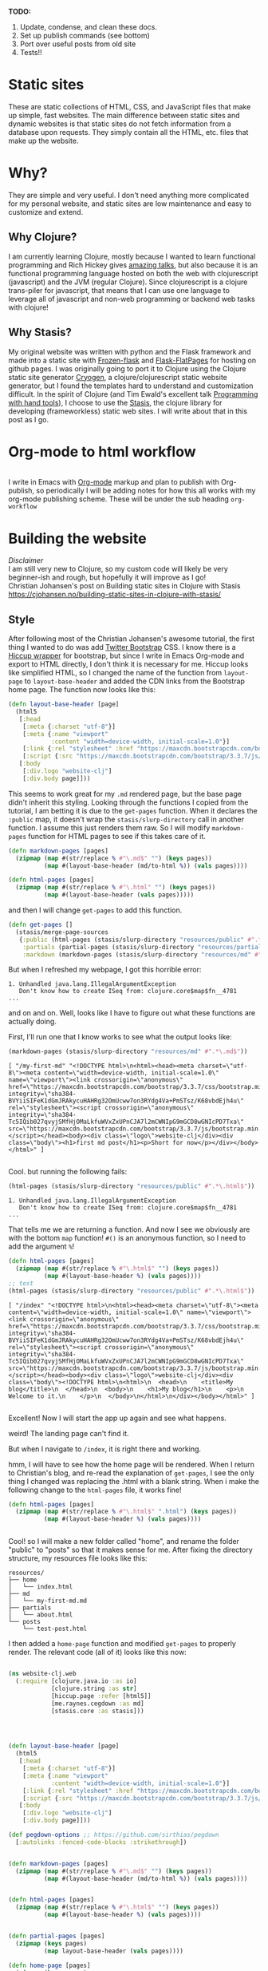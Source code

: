 #+OPTIONS: toc:t author:nil title:nil date:nil num:nil ^:{} \n:1 todo:nil
#+PROPERTY: header-args :eval never-export


*TODO:*
1. Update, condense, and clean these docs.
2. Set up publish commands (see bottom)
3. Port over useful posts from old site
4. Tests!!

* Static sites
These are static collections of HTML, CSS, and JavaScript files that make up simple, fast websites. The main difference between static sites and dynamic websites is that static sites do not fetch information from a database upon requests. They simply contain all the HTML, etc. files that make up the website.
* Why?
They are simple and very useful. I don't need anything more complicated for my personal website, and static sites are low maintenance and easy to customize and extend. 
** Why Clojure?
 I am currently learning Clojure, mostly because I wanted to learn functional programming and Rich Hickey gives [[https://github.com/tallesl/Rich-Hickey-fanclub][amazing talks]], but also because it is an functional programming language hosted on both the web with clojurescript (javascript) and the JVM (regular Clojure). Since clojurescript is a clojure trans-piler for javascript, that means that I can use one language to leverage all of javascript and non-web programming or backend web tasks with clojure!
** Why Stasis?
My original website was written with python and the Flask framework and made into a static site with [[https://pythonhosted.org/Frozen-Flask/][Frozen-flask]] and [[https://pythonhosted.org/Flask-FlatPages/][Flask-FlatPages]] for hosting on github pages. I was originally going to port it to Clojure using the Clojure static site generator [[https://github.com/cryogen-project/cryogen][Cryogen]], a clojure/clojurescript static website generator, but I found the templates hard to understand and customization difficult. In the spirit of Clojure (and Tim Ewald's excellent talk [[https://www.youtube.com/watch?v=ShEez0JkOFw][Programming with hand tools]]), I choose to use the [[https://github.com/magnars/stasis][Stasis]], the clojure library for developing (frameworkless) static web sites. I will write about that in this post as I go. 

* Org-mode to html workflow

[[file:img/org-mode-unicorn-logo.png]]
  I write in Emacs with [[https://orgmode.org/][Org-mode]] markup and plan to publish with Org-publish, so periodically I will be adding notes for how this all works with my org-mode publishing scheme. These will be under the sub heading =org-workflow= 

* Building the website
  /Disclaimer/ 
I am still very new to Clojure, so my custom code will likely be very beginner-ish and rough, but hopefully it will improve as I go!
 Christian Johansen's post on Building static sites in Clojure with Stasis https://cjohansen.no/building-static-sites-in-clojure-with-stasis/ 

** Style
   After following most of the Christian Johansen's awesome tutorial, the first thing I wanted to do was add [[https://getbootstrap.com/docs/3.3/getting-started/][Twitter Bootstrap]] CSS. I know there is a [[https://github.com/weavejester/hiccup-bootstrap][Hiccup wrapper]] for bootstrap, but since I write in Emacs Org-mode and export to HTML directly, I don't think it is necessary for me. Hiccup looks like simplified HTML, so I changed the name of the function from =layout-page= to =layout-base-header= and added the CDN links from the Bootstrap home page. The function now looks like this:

#+BEGIN_SRC clojure 
  (defn layout-base-header [page]
    (html5
     [:head
      [:meta {:charset "utf-8"}]
      [:meta {:name "viewport"
              :content "width=device-width, initial-scale=1.0"}]
      [:link {:rel "stylesheet" :href "https://maxcdn.bootstrapcdn.com/bootstrap/3.3.7/css/bootstrap.min.css" :integrity "sha384-BVYiiSIFeK1dGmJRAkycuHAHRg32OmUcww7on3RYdg4Va+PmSTsz/K68vbdEjh4u" :crossorigin "anonymous"}]
      [:script {:src "https://maxcdn.bootstrapcdn.com/bootstrap/3.3.7/js/bootstrap.min.js" :integrity "sha384-Tc5IQib027qvyjSMfHjOMaLkfuWVxZxUPnCJA7l2mCWNIpG9mGCD8wGNIcPD7Txa" :crossorigin "anonymous"}]]
     [:body
      [:div.logo "website-clj"]
      [:div.body page]]))

#+END_SRC

This seems to work great for my =.md= rendered page, but the base page didn't inherit this styling. Looking through the functions I copied from the tutorial, I am betting it is due to the =get-pages= function. When it declares the =:public= map, it doesn't wrap the =stasis/slurp-directory= call in another function. I assume this just renders them raw. So I will modify =markdown-pages= function for HTML pages to see if this takes care of it. 

#+BEGIN_SRC clojure 
  (defn markdown-pages [pages]
    (zipmap (map #(str/replace % #"\.md$" "") (keys pages))
            (map #(layout-base-header (md/to-html %)) (vals pages))))

  (defn html-pages [pages]
    (zipmap (map #(str/replace % #"\.html" "") (keys pages))
            (map #(layout-base-header (vals pages)))))

#+END_SRC

and then I will change =get-pages= to add this function. 

#+BEGIN_SRC clojure 
(defn get-pages []
  (stasis/merge-page-sources
   {:public (html-pages (stasis/slurp-directory "resources/public" #".*\.(html|css|js)$"))
    :partials (partial-pages (stasis/slurp-directory "resources/partials" #".*\.html$"))
    :markdown (markdown-pages (stasis/slurp-directory "resources/md" #".*\.md$"))}))

#+END_SRC
But when I refreshed my webpage, I got this horrible error:

#+BEGIN_EXAMPLE
1. Unhandled java.lang.IllegalArgumentException
   Don't know how to create ISeq from: clojure.core$map$fn__4781
...
#+END_EXAMPLE

and on and on. Well, looks like I have to figure out what these functions are actually doing. 

First, I'll run one that I know works to see what the output looks like:

#+BEGIN_SRC clojure 
(markdown-pages (stasis/slurp-directory "resources/md" #".*\.md$"))
#+END_SRC

#+BEGIN_EXAMPLE
[ "/my-first-md" "<!DOCTYPE html>\n<html><head><meta charset=\"utf-8\"><meta content=\"width=device-width, initial-scale=1.0\" name=\"viewport\"><link crossorigin=\"anonymous\" href=\"https://maxcdn.bootstrapcdn.com/bootstrap/3.3.7/css/bootstrap.min.css\" integrity=\"sha384-BVYiiSIFeK1dGmJRAkycuHAHRg32OmUcww7on3RYdg4Va+PmSTsz/K68vbdEjh4u\" rel=\"stylesheet\"><script crossorigin=\"anonymous\" integrity=\"sha384-Tc5IQib027qvyjSMfHjOMaLkfuWVxZxUPnCJA7l2mCWNIpG9mGCD8wGNIcPD7Txa\" src=\"https://maxcdn.bootstrapcdn.com/bootstrap/3.3.7/js/bootstrap.min.js\"></script></head><body><div class=\"logo\">website-clj</div><div class=\"body\"><h1>first md post</h1><p>Short for now</p></div></body></html>" ]

#+END_EXAMPLE

Cool. but running the following fails:

#+BEGIN_SRC clojure 
(html-pages (stasis/slurp-directory "resources/public" #".*\.html$"))
#+END_SRC

#+BEGIN_EXAMPLE
1. Unhandled java.lang.IllegalArgumentException
   Don't know how to create ISeq from: clojure.core$map$fn__4781
...
#+END_EXAMPLE

That tells me we are returning a function. And now I see we obviously are with the bottom =map= function! =#()= is an anonymous function, so I need to add the argument =%=! 

#+BEGIN_SRC clojure 
(defn html-pages [pages]
  (zipmap (map #(str/replace % #"\.html$" "") (keys pages))
          (map #(layout-base-header %) (vals pages))))
;; test
(html-pages (stasis/slurp-directory "resources/public" #".*\.html$"))
#+END_SRC

#+BEGIN_EXAMPLE
[ "/index" "<!DOCTYPE html>\n<html><head><meta charset=\"utf-8\"><meta content=\"width=device-width, initial-scale=1.0\" name=\"viewport\"><link crossorigin=\"anonymous\" href=\"https://maxcdn.bootstrapcdn.com/bootstrap/3.3.7/css/bootstrap.min.css\" integrity=\"sha384-BVYiiSIFeK1dGmJRAkycuHAHRg32OmUcww7on3RYdg4Va+PmSTsz/K68vbdEjh4u\" rel=\"stylesheet\"><script crossorigin=\"anonymous\" integrity=\"sha384-Tc5IQib027qvyjSMfHjOMaLkfuWVxZxUPnCJA7l2mCWNIpG9mGCD8wGNIcPD7Txa\" src=\"https://maxcdn.bootstrapcdn.com/bootstrap/3.3.7/js/bootstrap.min.js\"></script></head><body><div class=\"logo\">website-clj</div><div class=\"body\"><!DOCTYPE html>\n<html>\n  <head>\n    <title>My blog</title>\n  </head>\n  <body>\n    <h1>My blog</h1>\n    <p>\n      Welcome to it.\n    </p>\n  </body>\n</html>\n</div></body></html>" ]

#+END_EXAMPLE

Excellent! Now I will start the app up again and see what happens. 

weird! The landing page can't find it. 
[[file:img/not-found-index.png]]


But when I navigate to =/index=, it is right there and working. 

[[file:img/working-index.png]]

hmm, I will have to see how the home page will be rendered. When I return to Christian's blog, and re-read the explanation of =get-pages=, I see the only thing I changed was replacing the .html with a blank string. When i make the following change to the =html-pages= file, it works fine!

#+BEGIN_SRC clojure 
(defn html-pages [pages]
  (zipmap (map #(str/replace % #"\.html$" ".html") (keys pages))
          (map #(layout-base-header %) (vals pages))))


#+END_SRC

Cool! so I will make a new folder called "home", and rename the folder "public" to "posts" so that it makes sense for me. After fixing the directory structure, my resources file looks like this:

#+BEGIN_EXAMPLE
resources/
├── home
│   └── index.html
├── md
│   └── my-first-md.md
├── partials
│   └── about.html
└── posts
    └── test-post.html
#+END_EXAMPLE

I then added a =home-page= function and modified =get-pages= to properly render. The relevant code (all of it) looks like this now:

#+BEGIN_SRC clojure 

(ns website-clj.web
  (:require [clojure.java.io :as io]
            [clojure.string :as str]
            [hiccup.page :refer [html5]]
            [me.raynes.cegdown :as md]
            [stasis.core :as stasis]))




(defn layout-base-header [page]
  (html5
   [:head
    [:meta {:charset "utf-8"}]
    [:meta {:name "viewport"
            :content "width=device-width, initial-scale=1.0"}]
    [:link {:rel "stylesheet" :href "https://maxcdn.bootstrapcdn.com/bootstrap/3.3.7/css/bootstrap.min.css" :integrity "sha384-BVYiiSIFeK1dGmJRAkycuHAHRg32OmUcww7on3RYdg4Va+PmSTsz/K68vbdEjh4u" :crossorigin "anonymous"}]
    [:script {:src "https://maxcdn.bootstrapcdn.com/bootstrap/3.3.7/js/bootstrap.min.js" :integrity "sha384-Tc5IQib027qvyjSMfHjOMaLkfuWVxZxUPnCJA7l2mCWNIpG9mGCD8wGNIcPD7Txa" :crossorigin "anonymous"}]]
   [:body
    [:div.logo "website-clj"]
    [:div.body page]]))

(def pegdown-options ;; https://github.com/sirthias/pegdown
  [:autolinks :fenced-code-blocks :strikethrough])


(defn markdown-pages [pages]
  (zipmap (map #(str/replace % #"\.md$" "") (keys pages))
          (map #(layout-base-header (md/to-html %)) (vals pages))))


(defn html-pages [pages]
  (zipmap (map #(str/replace % #"\.html$" "") (keys pages))
          (map #(layout-base-header %) (vals pages))))


(defn partial-pages [pages]
  (zipmap (keys pages)
          (map layout-base-header (vals pages))))

(defn home-page [pages]
  (zipmap (keys pages)
          (map #(layout-base-header %) (vals pages))))

(home-page (stasis/slurp-directory "resources/home" #".*\.(html|css|js)$"))


(defn get-pages []
  (stasis/merge-page-sources
   {:landing (home-page (stasis/slurp-directory "resources/home" #".*\.(html|css|js)$"))
    :posts  (html-pages (stasis/slurp-directory "resources/posts" #".*\.html$"))
    :partials (partial-pages (stasis/slurp-directory "resources/partials" #".*\.html$"))
    :markdown (markdown-pages (stasis/slurp-directory "resources/md" #".*\.md$"))}))

(def app (stasis/serve-pages get-pages))
#+END_SRC

and the website is working now!

** My header and footer
On my old Python-flask based static blog, I made a nav bar that I really liked. The source looks like this:

#+BEGIN_SRC html

<!DOCTYPE html>
<html lang="en">
    <head>
        
        <meta charset="utf-8">
        <title>Nicholas George</title>    
        <meta name="viewport" content="width=device-width, initial-scale=1.0">
        <!--link to bootstrap css -->
        <link href="/static/css/bootstrap.min.css" rel="stylesheet">
        <link rel="stylesheet" href="https://cdnjs.cloudflare.com/ajax/libs/font-awesome/4.7.0/css/font-awesome.min.css">
    </head>
    
    <body style="font-size: 16px">

        <!--navbar -->
        <nav class="navbar navbar-inverse">
            <div class="container-fluid">
                <div class="navbar-header">
                    <a class="navbar-brand" href="/"> Nick George</a>
                </div>
                <ul class="nav navbar-nav navbar-right">

                    <li class="inactive"><a href="/projects/">Projects</a></li>
                    <li class="inactive"><a href="/blog/">Posts</a></li>
                   <li class="inactive"><a href="/notes/">Notes</a></li> 
<li>
  <a href="https://github.com/nkicg6">
    <span class="fa fa-github" style="font-size:24px"></span>
     
  </a>
</li>
<li>
  <a href="https://twitter.com/NicholasMG">
    <span class="fa fa-twitter-square" style="font-size:24px"></span>
     
  </a>
</li>
                </ul>                        

            </div>
        </nav>
        <div class="container">
<!--content goes here-->            
    

<!--footer -->
            <footer class="footer">
                <div class="text-center">
                    <span class="text-muted">&copy 2017 Nicholas George</span>
                </div>
            </footer>
        </div>
    <script data-cfasync="false" src="/cdn-cgi/scripts/f2bf09f8/cloudflare-static/email-decode.min.js"></script></body>
</html>

#+END_SRC

I'll translate that to hiccup and add it to my base. This was relatively straightforward to translate to hiccup. I just had to figure out the nested list structure, but once you do it isn't so bad. 
Here is my new =layout-base-header= function with the hiccup. 

#+BEGIN_SRC clojure 
(defn layout-base-header [page]
  (html5
   [:head
    [:meta {:charset "utf-8"}]
    [:meta {:name "viewport"
            :content "width=device-width, initial-scale=1.0"}]
    [:link {:rel "stylesheet" :href "https://maxcdn.bootstrapcdn.com/bootstrap/3.3.7/css/bootstrap.min.css" :integrity "sha384-BVYiiSIFeK1dGmJRAkycuHAHRg32OmUcww7on3RYdg4Va+PmSTsz/K68vbdEjh4u" :crossorigin "anonymous"}]
    [:link {:rel "stylesheet" :href "https://cdnjs.cloudflare.com/ajax/libs/font-awesome/4.7.0/css/font-awesome.min.css"}]
    [:script {:src "https://maxcdn.bootstrapcdn.com/bootstrap/3.3.7/js/bootstrap.min.js" :integrity "sha384-Tc5IQib027qvyjSMfHjOMaLkfuWVxZxUPnCJA7l2mCWNIpG9mGCD8wGNIcPD7Txa" :crossorigin "anonymous"}]]
   [:body
    [:nav {:class "navbar navbar-inverse"}
     [:div {:class "container-fluid"}
      [:div {:class "navbar-header"}
       (link-to  {:class "navbar-brand"} "/" "Nick George")]
      [:ul {:class "nav navbar-nav navbar-right"}
       [:li {:class "inactive"} (link-to "/" "Science")]
       [:li {:class "inactive"} (link-to "/" "Programming")]
       [:li {:class "inactive"} (link-to "/" "About")]
       [:li [:a {:href "https://github.com/nkicg6"}
             [:span {:class "fa fa-github" :style "font-size:24px"}]]]
       [:li [:a {:href "https://twitter.com/NicholasMG"}
             [:span {:class "fa fa-twitter-square" :style "font-size:24px"}]]]]]]
    [:div.logo "website-clj"]
    [:div.body page]
    [:footer {:class "footer"}
     [:div {:class "text-center"}
      [:span {:class "text-muted"} "&copy 2018 Nick George"]]]]))
#+END_SRC

I changed the section names and added dummy links for now, but the rest is a pretty straightforward translation. I am sure I am writing it in a non-compact way (i.e. it looks like classes under tags can be indicated as =.= attributes such as =[:div.logo "website-clj"]= expanding to =<div class="logo"> "website-clj"</div>), but this is working for me and it now renders like so:

[[file:img/with-header-footer.png]]

** org-workflow: basic HTML export
file:img/org-mode-unicorn-logo.png

   [[https://cjohansen.no/building-static-sites-in-clojure-with-stasis/][Christian Johanson's]] excellent tutorial shows you how to build the site if you were to write your posts in markdown. However, as I wrote before, I write in emacs [[https://orgmode.org/][org-mode]] markup and export to html. Org-mode provides excellent publishing and file export support (explained well in this [[https://orgmode.org/worg/org-tutorials/org-publish-html-tutorial.html][tutorial]]), so I will use it to edit my files (if you want other reasons to use org-mode and understand why it has taken over my life, see [[https://www.youtube.com/watch?v=SzA2YODtgK4][this]] video, and why it works great for reproducible research [[https://www.youtube.com/watch?v=1-dUkyn_fZA&t=16s][here]] and especially [[https://www.youtube.com/watch?v=CGnt_PWoM5Y&t=89s][here]]). 
The first step is to setup a directory in =resources= called org-posts that contains my org files. I will add a file to it called =test_post.org= that looks like so:

#+BEGIN_EXAMPLE
#+OPTIONS: \n:1 toc:nil num:0 todo:nil ^:{}
#+HTML_CONTAINER: div



;* This is a test post

Here is a test post 




#+END_EXAMPLE

Next, I will add the following to my =config.org= file (or =init.el= file if you arent using an org-mode config file) that says the following:

#+BEGIN_SRC emacs-lisp 
(setq org-publish-project-alist
        '(
          ("posts" ;; name of this function
           :base-directory "~/personal_projects/website-clj/resources/org-posts" ;; where the orgs are
           :base-extension "org" ;; file ending to look for
           :publishing-directory "~/personal_projects/website-clj/resources/posts" ;; where to put the new one
           :publishing-function org-html-publish-to-html ;;function to run
           :headline-levels 4 ;; headline stuff
           :html-extension "html" ;; new file ending
           :body-only t) ;; don't add extra html formatting
          ("clj-site" :components ("posts")))) ;; project name
#+END_SRC

Now, if i run =M-x org-publish-project= then select =clj-site=, I get a nicely exported html file in my =posts directory= 

#+BEGIN_EXAMPLE
resources/
├── home
│   └── index.html
├── md
│   └── my-first-md.md
├── org-posts
│   └── test_post.org
├── partials
│   └── about.html
├── posts
│   └── test_post.html
└── public
    ├── css
    ├── img
    │   └── test-img.png
    └── js

#+END_EXAMPLE
Which is visible when I render the site (it is handled by the =html-posts= function)

** Images and relative links
*** Images
Adding images is important to any site, and links too for that matter. How well do they work in this format?
I'll start with a sample screenshot of my part of my landing page with an annotation. 
The first thing I did was make a new directory in my =resources/= directory called =public=, which will contain =img=, =css=, and =js= directories. The directory structure now looks like this:
#+BEGIN_EXAMPLE
resources/
├── home
├── md
├── partials
├── posts
└── public
    ├── css
    ├── img
    └── js
#+END_EXAMPLE

Now I will test it by adding a simple html tag for image to the source for my langing page. 

#+BEGIN_EXAMPLE
<h1>This is the landing page</h1>
<p>
 Welcome to it.

Here is a test image:

 <img src="../public/img/sample-img.png" alt="sample img!" />
</p>

#+END_EXAMPLE

This doesnt work. Changing the source to =<img src ="sample-img.png"/>= and copying the image to the same folder as the landing page doesn't help... 

**** Optimus  
     Christian Johansen's blog post uses =optimus= to wrap static folders. I'll start by trying to serve bootstrap locally rather than linking to the CDN. 
     I played around with this for a few hours yesterday and couldn't figure it out. I understood things reasonably well until =Optimus=, which doesn't make much sense to me because I do not have a background in web development so I really cant understand what it is doing or why it is doing it. This is likely because I did not spend much time with the docs, but they use a lot of web-jargon and I don't have the time or will to jump into that now. 

     Luckily, I explored Christian Johansen's website a little more and came across something that seemed quite useful ([[https://cjohansen.no/optimized-optimus-asset-paths-clojurescript/][here]]). But I didn't make much progress with this. 
...
Finally, after a few hours today I figured out how to add links. My directory structure now looks like so:
#+BEGIN_EXAMPLE
resources/
├── home
├── md
├── org-posts
├── partials
├── posts
└── public
    ├── css
    ├── img
    └── js

#+END_EXAMPLE
images can be added by referring to them relative to public. For example:
#+BEGIN_EXAMPLE
[:div.test [:img {:src "/img/test-img.png"}]] ; img test in the hiccup function layout-base-header
#+END_EXAMPLE

inserts the image stored in public/img/test-img.png

** org-workflow: Handling images
Back to my original org-export example file, I'll add an image in org-markup manner. 

#+BEGIN_EXAMPLE
#+OPTIONS: \n:1 toc:nil num:0 todo:nil ^:{}
#+HTML_CONTAINER: div



=* This is a test post
Here is a test post and a link to an image. 


[[file:~/personal_projects/website-clj/resources/public/img/test-img.png]]

#+END_EXAMPLE

Exporting this to html gives the following link structure in HTML:

#+BEGIN_EXAMPLE
<img src="img/test-img.png" alt="test-img.png" />
#+END_EXAMPLE

Which doesn't render properly wont work when I export the static site. Since all images are referred to =/img/=, I think I can easily write a string replace in Clojure and put it in my =html-posts= function to fix this formatting. 
/Note/
I know that I could use [[https://github.com/cgrand/enlive][enlive]] to do pretty much the same thing, but with how my current workflow is, I dont think it is even necessary. I will add that in if I need to, but for now I just dont seem to need it. 

#+BEGIN_SRC clojure 
;; main pages function. 
(defn html-pages [pages]
  (zipmap (map #(str/replace % #"\.html$" "") (keys pages))
          (map #(fn [req] (layout-base-header req %))
               (map #(str/replace % #"src=\"img" "src=\"/img") ;; this fixes links to images
                    (vals pages)))))
#+END_SRC


Now I can start up my server and check out the link formatting when I =view-source= on =http://localhost:3000/test_post=:


=<img src="/img/test-img.png" alt="test-img.png" />=

Perfect! I will factor out this function so it is more readable like so:

#+BEGIN_SRC clojure 
  (defn format-images [html]
    (str/replace html #"src=\"img" "src=\"/img"))

  ;; main pages function.
  (defn html-pages [pages]
    (zipmap (map #(str/replace % #"\.html$" "") (keys pages))
            (map #(fn [req] (layout-base-header req %))
                 (map format-images (vals pages)))))

#+END_SRC

I will likely need to add a similar helper when linking between pages in a post, but this =key value= handling of all the pages as simple html strings makes it very easy to add formatting fixes to my exported html pages. I am starting to feel the value and power of Clojure's emphasis on simplicity already--very cool!

** org-workflow: syntax highlighting
   [[https://cjohansen.no/building-static-sites-in-clojure-with-stasis/][Christian Johanson]] has an excellent description of formatting markdown fenced code blocks with pygments for nice display on his static site. His approach uses pygments and enliven and is very detailed and nice. However, the amazing =org-mode= takes care of syntax highlighting for me when I add =(setq org-src-fontify-natively t)= to my =config.org=. So here I will just test it real quick and see how it looks. 
In my HTML file, I will add a clojure code block like so:

#+BEGIN_EXAMPLE

#+OPTIONS: \n:1 toc:nil num:0 todo:nil ^:{}
#+HTML_CONTAINER: div




;* This is a test post
Here is a test post and a link to an image. 


[[file:~/personal_projects/website-clj/resources/public/img/test-img.png]]

And below is a test code block. 

#+BEGIN_SRC clojure 
(defn format-images [html]
  (str/replace html #"file:///Users/Nick/personal_projects/website-clj/resources/public" ""))

;; main pages function.
(defn html-pages [pages]
  (zipmap (map #(str/replace % #"\.html$" "") (keys pages))
          (map #(fn [req] (layout-base-header req %))
               (map format-images (vals pages)))))

#+END_SRC

How does it look?

#+END_EXAMPLE

This renders upon =M-x org-publish-project clj-site= to look like this:

[[file:img/syntax-highlighting.png]]

=org-src-fontify-natively= uses the currently active theme to highlight your source code. I just exported this using the [[https://github.com/fniessen/emacs-leuven-theme][Leuven theme]] (great for org-mode) and I like the way it looks. However, if I wanted to change it and use =enliven= with =pygments=, I would probably use some emacs-lisp code and packages such as those described here: https://emacs.stackexchange.com/questions/31439/how-to-get-colored-syntax-highlighting-of-code-blocks-in-asynchronous-org-mode-e , but for right now I dont think this is necessary for me so I will go with the raw html formatting from org-export. 

At this point, I removed all the markdown file stuff from my project as I don't plan to write in markdown and I cleaned up some other stuff I probably wont use. You can see the source code for my project [[https://github.com/nkicg6/website-clj][here]], all the code that does any work is in the =web.clj= file. 

*** Links
Will update when I need it. 
use (link-to)
** publishing
*** Hosting on Github Pages

   From =lein=, Christian gives some nice instructions, so I followed those to see how the export looks and it seems to work nicely. Now, I'd like put my website on-line and I hosted my previous site on Github Pages, so I need a few config things to occur on export.  The first is the =CNAME= file, for mapping your domain name to the github repo. A good practice is to empty the target directory before exporting (as Christian did in =(stasis/empy-directory!)=), and I didn't see any options to exclude certain files, so I added a shell command to part of the export command and placed my =CNAME= in the =resources directory=:

#+BEGIN_SRC clojure 
  (ns website-clj.web
    (:require [optimus.assets :as assets]
              [optimus.export]
              [optimus.link :as link] 
              [optimus.optimizations :as optimizations]      
              [optimus.prime :as optimus]                    
              [optimus.strategies :refer [serve-live-assets]]
              [clojure.java.io :as io]
              [clojure.java.shell :as shell] ;; shell commands from clojure
              [clojure.string :as str]
              [hiccup.page :refer [html5]]
              [hiccup.element :refer (link-to image)]
              [stasis.core :as stasis]))
  ;; <-----snip----->

  ;; Christian's original:
  ;;
  ;; (def export-dir "build")
  ;; (defn export []
  ;;   (let [assets (optimizations/all (get-assets) {})]
  ;;     (stasis/empty-directory! export-dir)
  ;;     (optimus.export/save-assets assets export-dir)
  ;;     (stasis/export-pages (get-pages) export-dir {:optimus-assets assets})))
  ;;   
  ;; my edits to include the copy after export. 
  (defn cp-cname [export-dir]
    (shell/sh "cp" "resources/CNAME" (str export-dir "/CNAME")))


  (def export-dir "build")


  (defn export []
    (let [assets (optimizations/all (get-assets) {})]
      (stasis/empty-directory! export-dir)
      (optimus.export/save-assets assets export-dir)
      (stasis/export-pages (get-pages) export-dir {:optimus-assets assets}))
    (cp-cname export-dir)) ;; after export, copy CNAME back to base. 

#+END_SRC

Now I can keep CNAME where it is supposed to be the whole time. This seems hacky... but it also works without me messing up the awesome stasis code. 

To host on github pages, you also need the static files to be in a repo all by themselves. No problem, since =target= is already on my =.gitignore= from my Leiningen project, I can add my static content subdirectory (=nickgeorge.net=) and start a new repo in there. 
Unfortunately, with the previously mentioned problems with =(stasis/empty-directory!)=, my =.git= repo is deleted with every =lein build-site=. Looking in the [[https://github.com/magnars/stasis][Stasis code]], there doesn't seem to be a way to leave certain files in the target directory alone (There was with my Python Flask setup...) while this may be a good and relatively easy way to contribute to the library, for now I am going to do a very horribly inefficient thing and copy the =.git= directory to a safe space, then back after export. I'll have to do the same with the =.gitignore=

#+BEGIN_SRC clojure 
  (ns website-clj.web
    (:require [optimus.assets :as assets]
              [optimus.export]
              [optimus.link :as link] 
              [optimus.optimizations :as optimizations]      
              [optimus.prime :as optimus]                    
              [optimus.strategies :refer [serve-live-assets]]
              [clojure.java.io :as io]
              [clojure.java.shell :as shell] ;; shell commands from clojure
              [clojure.string :as str]
              [hiccup.page :refer [html5]]
              [hiccup.element :refer (link-to image)]
              [stasis.core :as stasis]))
  ;; <-----snip----->
  (def export-dir "target/nickgeorge.net")

  (def safe-dir "target")

  (defn cp-cname [export-dir]
    (shell/sh "cp" "resources/CNAME" (str export-dir "/CNAME")))

  (defn cp-gitignore [export-dir]
    (shell/sh "cp" "target/.gitignore" (str export-dir "/.gitignore")))

  (defn save-git [safe-dir export-dir] 
    (shell/sh "mv" (str export-dir "/.git") (str safe-dir "/.git")))

  (defn replace-git [safe-dir export-dir]
    (shell/sh "mv" (str safe-dir "/.git") (str export-dir "/.git")))


  (defn export []
    (save-git safe-dir export-dir) ;; copy .git to a safe place
    (let [assets (optimizations/all (get-assets) {})]
      (stasis/empty-directory! export-dir)
      (optimus.export/save-assets assets export-dir)
      (stasis/export-pages (get-pages) export-dir {:optimus-assets assets}))
    (cp-cname export-dir) ;; preserve CNAME
    (cp-gitignore export-dir) ;; Put .gitignore in
    (replace-git safe-dir export-dir)) ;; put .git back

#+END_SRC


*** one push publishing with Leiningen :alias
I can already build my website with my current alias, now I will make another to deploy!
The steps I need to do are: 
1. Command line build org-project
   - =org-publish-project clj-site= from the command line
   - remember to add a header to tell org to /not/ evaluate code like this: =#+PROPERTY: header-args :eval never-export=
   - This should be a clojure function called with =export= from =build-site= 
2. Then run build-site
3. =git add= and =git push= all changes.
   - This could also be a clojure function called with =export= from =build-site= 

The idea is that I just call build-site and it all happens automatically. I will adopt Christian's tests as well though. 




* References

- [[https://github.com/magnars/stasis][Stasis]]
- [[https://github.com/magnars/optimus][Optimus links]]
- [[https://github.com/ring-clojure/ring/wiki/Static-Resources][Ring static middleware]]
- [[https://github.com/yokolet/hiccup-samples][hiccup samples]]
- Christian Johansen's post on Building static sites in Clojure with Stasis https://cjohansen.no/building-static-sites-in-clojure-with-stasis/
  - handling links https://cjohansen.no/optimized-optimus-asset-paths-clojurescript/
  - Also his post here is similar with some (useful) differences https://github.com/cjohansen/cjohansen-no/blob/master/resources/md/building-static-sites-in-clojure-with-stasis.md
- [[https://8thlight.com/blog/colin-jones/2010/12/05/clojure-libs-and-namespaces-require-use-import-and-ns.html][Clojure namespaces]]
- add more org-mode links!
